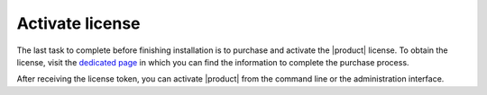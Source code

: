 .. _license:

Activate license
================

The last task to complete before finishing installation is to purchase
and activate the |product| license. To obtain the license, visit the
`dedicated page <https://zextras.com/get-carbonio>`_ in which you can
find the information to complete the purchase process.

After receiving the license token, you can activate |product| from the
command line or the administration interface.

.. grid::
   :gutter: 3

   .. grid-item-card:: Activate from CLI
      :columns: 6

      As the ``zextras`` user, issue the following command on the Node
      featuring the :ref:`component-prov-install` Component (if you have more
      than one, execute it on either of them), replacing **TOKEN**
      with the licence token provided by the Sales Team.

      .. code:: console

         zextras$ carbonio core activate-license TOKEN

   .. grid-item-card:: Activate from |adminui|
      :columns: 6

      Refer to section :ref:`ap-subscriptions` for directions.

